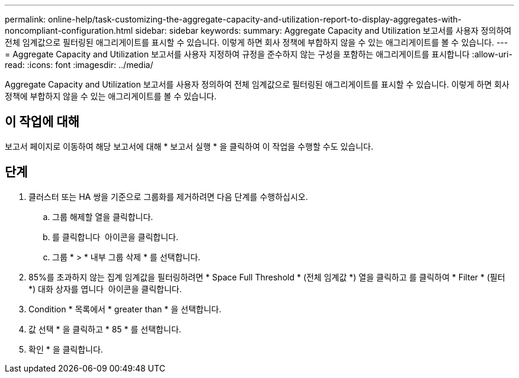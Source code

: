 ---
permalink: online-help/task-customizing-the-aggregate-capacity-and-utilization-report-to-display-aggregates-with-noncompliant-configuration.html 
sidebar: sidebar 
keywords:  
summary: Aggregate Capacity and Utilization 보고서를 사용자 정의하여 전체 임계값으로 필터링된 애그리게이트를 표시할 수 있습니다. 이렇게 하면 회사 정책에 부합하지 않을 수 있는 애그리게이트를 볼 수 있습니다. 
---
= Aggregate Capacity and Utilization 보고서를 사용자 지정하여 규정을 준수하지 않는 구성을 포함하는 애그리게이트를 표시합니다
:allow-uri-read: 
:icons: font
:imagesdir: ../media/


[role="lead"]
Aggregate Capacity and Utilization 보고서를 사용자 정의하여 전체 임계값으로 필터링된 애그리게이트를 표시할 수 있습니다. 이렇게 하면 회사 정책에 부합하지 않을 수 있는 애그리게이트를 볼 수 있습니다.



== 이 작업에 대해

보고서 페이지로 이동하여 해당 보고서에 대해 * 보고서 실행 * 을 클릭하여 이 작업을 수행할 수도 있습니다.



== 단계

. 클러스터 또는 HA 쌍을 기준으로 그룹화를 제거하려면 다음 단계를 수행하십시오.
+
.. 그룹 해제할 열을 클릭합니다.
.. 를 클릭합니다 image:../media/click-to-see-menu.gif[""] 아이콘을 클릭합니다.
.. 그룹 * > * 내부 그룹 삭제 * 를 선택합니다.


. 85%를 초과하지 않는 집계 임계값을 필터링하려면 * Space Full Threshold * (전체 임계값 *) 열을 클릭하고 를 클릭하여 * Filter * (필터 *) 대화 상자를 엽니다 image:../media/click-to-filter.gif[""] 아이콘을 클릭합니다.
. Condition * 목록에서 * greater than * 을 선택합니다.
. 값 선택 * 을 클릭하고 * 85 * 를 선택합니다.
. 확인 * 을 클릭합니다.

